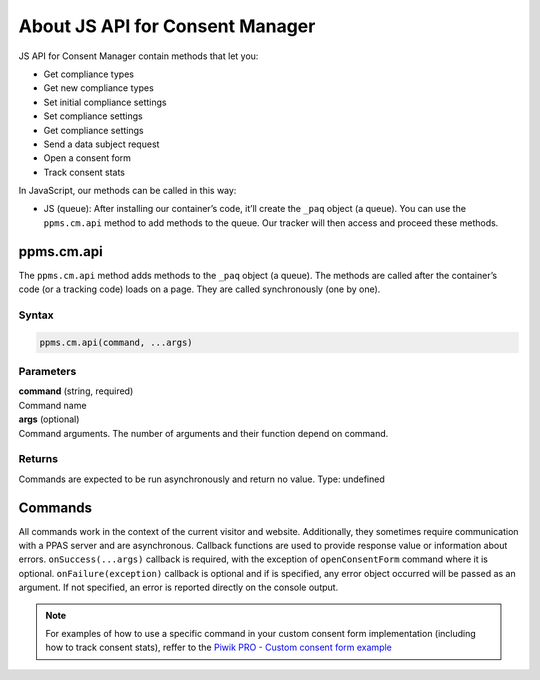 About JS API for Consent Manager
================================

JS API for Consent Manager contain methods that let you:

* Get compliance types
* Get new compliance types
* Set initial compliance settings
* Set compliance settings
* Get compliance settings
* Send a data subject request
* Open a consent form
* Track consent stats


In JavaScript, our methods can be called in this way:

* JS (queue):  After installing our container’s code, it’ll create the ``_paq`` object (a queue). You can use the ``ppms.cm.api`` method to add methods to the queue. Our tracker will then access and proceed these methods.

ppms.cm.api
-----------

The ``ppms.cm.api`` method adds methods to the ``_paq`` object (a queue). The methods are called after the container’s code (or a tracking code) loads on a page. They are called synchronously (one by one).

Syntax
^^^^^^
.. code-block:: javascript

    ppms.cm.api(command, ...args)

Parameters
^^^^^^^^^^
| **command** (string, required)
| Command name

| **args** (optional)
| Command arguments. The number of arguments and their function depend on command.

Returns
^^^^^^^
Commands are expected to be run asynchronously and return no value.
Type: undefined


.. _`Piwik PRO - Custom consent form example`: https://piwikpro.github.io/ConsentManager-CustomConsentFormExample/

Commands
--------
All commands work in the context of the current visitor and website. Additionally, they sometimes require communication with a PPAS server and are asynchronous. Callback functions are used to provide response value or information about errors. ``onSuccess(...args)`` callback is required, with the exception of ``openConsentForm`` command where it is optional. ``onFailure(exception)`` callback is optional and if is specified, any error object occurred will be passed as an argument. If not specified, an error is reported directly on the console output.

.. note::
    For examples of how to use a specific command in your custom consent form
    implementation (including how to track consent stats), reffer to the
    `Piwik PRO - Custom consent form example`_

